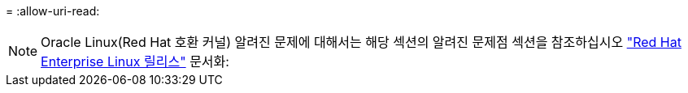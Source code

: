 = 
:allow-uri-read: 



NOTE: Oracle Linux(Red Hat 호환 커널) 알려진 문제에 대해서는 해당 섹션의 알려진 문제점 섹션을 참조하십시오 https://mysupport.netapp.com/documentation/productlibrary/index.html?productID=63146["Red Hat Enterprise Linux 릴리스"^] 문서화:
